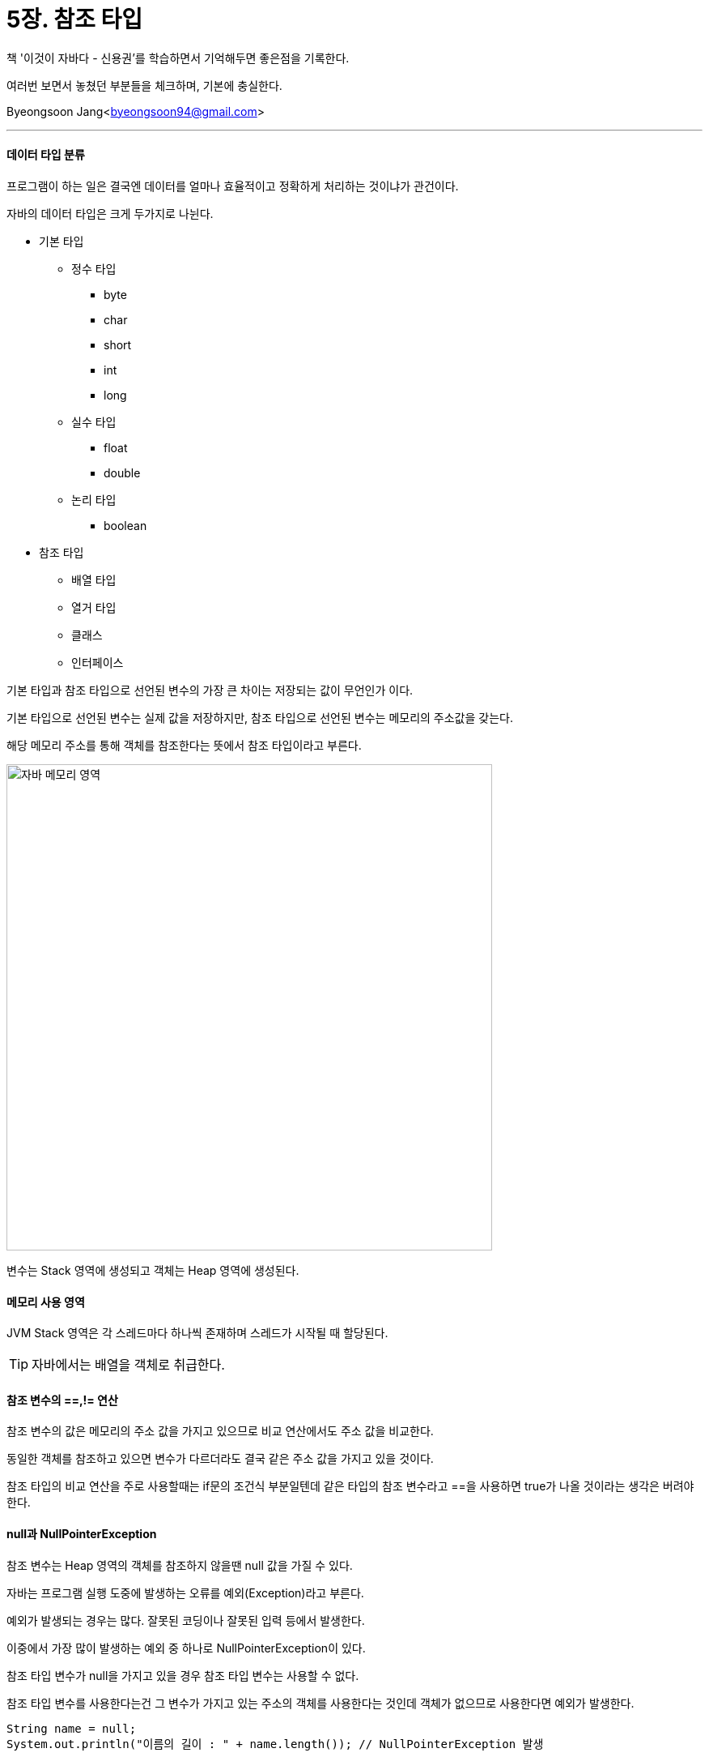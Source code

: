 = 5장. 참조 타입

:icons: font
:Author: Byeongsoon Jang
:Email: byeongsoon94@gmail.com
:Date: 2020.08.24
:Revision: 1.0
:imagesdir: ./image


책 '이것이 자바다 - 신용권'를 학습하면서 기억해두면 좋은점을 기록한다.

여러번 보면서 놓쳤던 부분들을 체크하며, 기본에 충실한다.

Byeongsoon Jang<byeongsoon94@gmail.com>

---

==== 데이터 타입 분류

프로그램이 하는 일은 결국엔 데이터를 얼마나 효율적이고 정확하게 처리하는 것이냐가 관건이다.

자바의 데이터 타입은 크게 두가지로 나뉜다.

* 기본 타입

** 정수 타입
*** byte
*** char
*** short
*** int
*** long
** 실수 타입

*** float
*** double
** 논리 타입

*** boolean

* 참조 타입

** 배열 타입
** 열거 타입
** 클래스
** 인터페이스

기본 타입과 참조 타입으로 선언된 변수의 가장 큰 차이는 저장되는 값이 무언인가 이다.

기본 타입으로 선언된 변수는 실제 값을 저장하지만, 참조 타입으로 선언된 변수는 메모리의 주소값을 갖는다.

해당 메모리 주소를 통해 객체를 참조한다는 뜻에서 참조 타입이라고 부른다.

image::chap05_01.png[자바 메모리 영역, 600]

변수는 Stack 영역에 생성되고 객체는 Heap 영역에 생성된다.

==== 메모리 사용 영역

JVM Stack 영역은 각 스레드마다 하나씩 존재하며 스레드가 시작될 때 할당된다.

[TIP]
====
자바에서는 배열을 객체로 취급한다.
====

==== 참조 변수의 ==,!= 연산

참조 변수의 값은 메모리의 주소 값을 가지고 있으므로 비교 연산에서도 주소 값을 비교한다.

동일한 객체를 참조하고 있으면 변수가 다르더라도 결국 같은 주소 값을 가지고 있을 것이다.

참조 타입의 비교 연산을 주로 사용할때는 if문의 조건식 부분일텐데 같은 타입의 참조 변수라고 ==을 사용하면 true가 나올 것이라는 생각은 버려야한다.

==== null과 NullPointerException

참조 변수는 Heap 영역의 객체를 참조하지 않을땐 null 값을 가질 수 있다.

자바는 프로그램 실행 도중에 발생하는 오류를 예외(Exception)라고 부른다.

예외가 발생되는 경우는 많다. 잘못된 코딩이나 잘못된 입력 등에서 발생한다.

이중에서 가장 많이 발생하는 예외 중 하나로 NullPointerException이 있다.

참조 타입 변수가 null을 가지고 있을 경우 참조 타입 변수는 사용할 수 없다.

참조 타입 변수를 사용한다는건 그 변수가 가지고 있는 주소의 객체를 사용한다는 것인데 객체가 없으므로 사용한다면 예외가 발생한다.

[source, java]
----
String name = null;
System.out.println("이름의 길이 : " + name.length()); // NullPointerException 발생
----

NullPointerException이 발생하면, 발생된 곳에서 객체를 참조하지 않은 상태로 참조 타입 변수를 사용하고 있음을 알아야 한다.

==== String 타입

자바는 문자열을 String 타입의 변수에 저장한다.

하지만 문자열을 String 타입에 저장한다는 말은 틀린 표현이다.

문자열은 String 객체로 생성되고 변수는 이 객체를 참조하기 때문에 정확히 말하자면 String 타입의 참조된 객체에 저장하는게 맞는 표현이다.

[TIP]
====
자바는 문자열 리터럴이 동일하다면 String 객체를 공유하도록 되어 있다.

다음과 같이 name1과 name2 변수가 동일한 리터럴인 경우에 name1, name2는 동일한 String 객체를 참조한다.

[source,java]
----
String name1 = "장봉";
String name2 = "장봉";
----
====

일반적으로 변수에 문자열을 저장할 경우에는 리터럴을 사용하지만 new 연산자를 이용해서 직접 String 객체를 생성할 수 있다.

new 연산자는 새로운 Heap 영역에 객체를 생성하므로 객체 생성 연산자라고도 불린다.

[source, java]
----
String name1 = new String("장봉");
String name2 = new String("장봉");
----

위의 경우는 name1, name2 각각 다른 객체를 참조한다.

문자열 리터럴로 생성하느냐 아니면 new 연산자로 생성하느냐에 따라 비교 연산자의 결과가 달라진다.

[source, java]
----
String name1 = "장봉";
String name2 = "장봉";
String name3 = new String("장봉");

// name1 == name2 -> true
// name1 == name3 -> false
// name2 == name3 -> false
----

동일한 String 객체를 참조하건 상관없이 문자열만을 비교할 때는 String 객체의 equals() 메소드를 사용한다.

equals() 메소드는 원본 문자열과 매개값으로 주어진 문자열이 동일한지 비교 후 true 또는 false를 반환한다.

[source, java]
----
String name = "장봉";

if("장봉".equals(name)) {
  System.out.println("이름이 장봉이 맞네요!");
}
----

equals() 메소드를 사용할때 주의해야할 점이 있다.

equals() 메소드를 호출하는 String 타입의 객체가 null이면 NullPointerException을 일으킨다는 점이다.

그래서 위와 같이 자바 개발자들은 대체로 상수를 앞에 원본 문자열 자리에 위치시킨다.

자세한 내용은 link::https://github.com/ByeongSoon/TIL/blob/master/Java/equals()_method.adoc[여기(equals() Method)]를 참고하기 바란다.

String 변수는 참조 타입이므로 다음과 같이 null을 대입함으로써 더 이상 String 객체를 참조하지 않도록 할 수 있다.

[source, java]
----
String name = "장봉";
name = null;
----

참조하는 객체가 없어지면 '장봉'을 가진 String 객체는 JVM의 Garbage Collector가 메모리에서 자동 제거된다.

==== 배열 타입

배열은 같은 타입의 데이터를 연속된 공간에 나열시키고, 각 데이터에 index를 부여해 놓은 자료구조이다.

학생의 성적을 관리하는 프로그램을 만든다고 했을때 몇백명이나 되는 학생의 성적을 저장하는 변수를 몇백개 만들수는 없으니 배열은 굉장히 효율적인 구조이다.

배열의 선언은 타입과 대괄호를 이용하여 선언한다.

[source, java]
----
int[] intArray;
int intArray[];
----

배열 변수를 선언할 때 대괄호는 타입 뒤에 붙을 수도 있고, 변수 뒤에 붙을수도 있다.

배열은 선언과 동시에 저장할 수 있는 데이터 타입을 결정하는데 만약 다른 데이터 타입의 값을 저장하려고 하면 타입 불일치(Type mismatch) 컴파일 오류가 발생한다.

배열은 선언시에 중괄호를 배열 객체를 참조할 수 있는데 배열 변수를 이미 선언한 후에 중괄호를 사용한 배열 생성은 허용되지 않는다.

[source, java]
----
String[] names = {"장봉", "홍길동", "장보고"}; // 허용

String[] names;
names = {"장봉", "홍길동", "장보고"}; // 불허
----

배열 변수를 미리 선언한 후, 값을 참조해야 한다면 new 연산자를 이용할 수 있다.

[source, java]
----
String[] names = null;
names = new String[] {"장봉", "홍길동", "정보고"};
----

배열을 선언할때 값이 정해지지 않았지만 미리 배열을 만들고 싶다면 new 연산자로 다음과 같이 배열 객체를 생성할 수 있다.

[source, java]
----
int[] intArray = null;
intArray = new int[5];
----

배열에서 index 사용은 0부터 시작이다.

위의 코드에서 만든 intArray 배열은 0~4까지 5개의 값을 저장할 수 있다.

배열을 생성할때 초기값 정도는 알고있으면 좋다.

** 기본 타입
*** 정수, 실수 모두다 0(0L, 0.0F, 0.0 등)
*** 논리(boolean) 타입은 false
*** 참조 타입(클래스, 인터페이스 등)은 null

배열의 길이는 배열 객체의 length 필드를 읽으면 된다.

length 필드는 읽기 전용 필드이기 때문에 값을 바꿀 수가 없다.

[source, java]
----
int[] intArray = { 10, 20, 30};
int number = intArray.length;

intArray.length = 10; // 잘못된 코드
----

length 필드는 반복문을 사용할때 유용하게 사용된다.

[source, java]
----
int[] scores = { 80, 90, 95};

int sum = 0;
for( int i=0; i<scores.length ; i++) {
  sum += scores[i];
}

System.out.println("총합 : " + sum);
----

[TIP]
====
커맨드 라인 입력,

프로그램을 작성하다보면 main 메소드의 매개변수로 전달되는 String[] args에 대해서 궁금했을 것이다.

JVM은 길이가 0인 String[] 배열을 먼저 생성하고 main 메소드가 호출할 때 매개값으로 전달된다.

커맨드 라인으로 프로그램을 실행할 때 값을 전달하고 싶을땐 args 배열을 이용하면 된다.
====

배열은 1차원 뿐만 아니라 다차원으로도 사용이 가능하다.

보통은 2차원 배열정도 까지만 사용하는데 상황에따라 3차원 이상의 배열도 사용한다.

===== 향상된 for문

자바 5부터 배열 및 컬렉션 객체를 쉽게 처리할 목적으로 향상된 for문을 제공한다.

말 그대로 향상된 for문은 기존의 for문보다 사용이 간단하고 편리하다.

[source, java]
----
int[] scores = {80, 90, 100, 77};

int sum = 0;
for(int score : scores) {
  sum += score;
}

System.out.println("총합 : " + sum);
----
